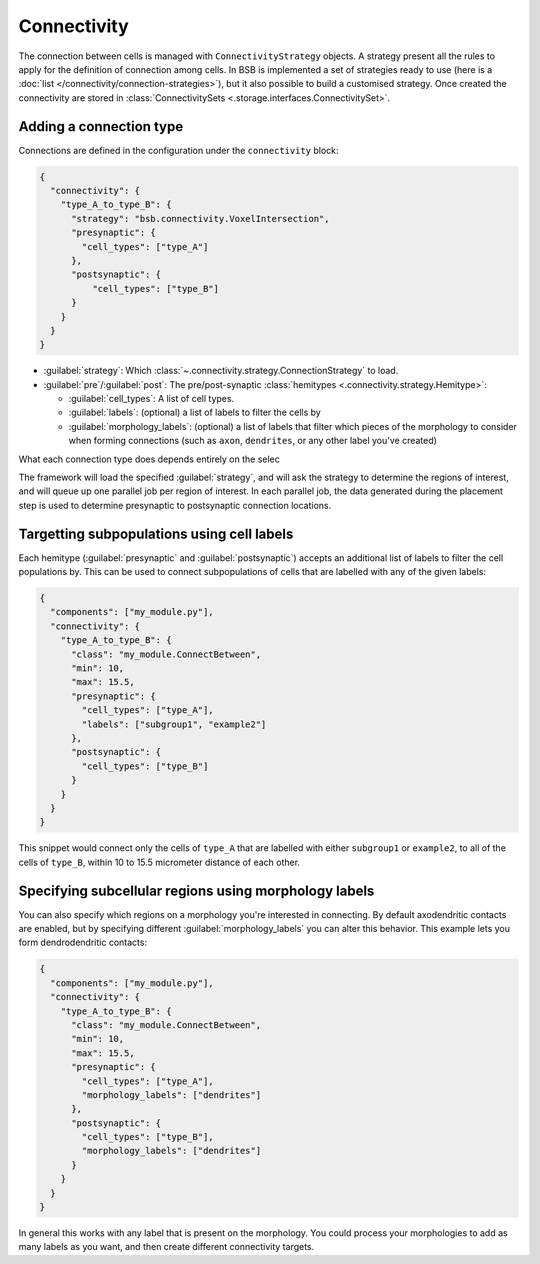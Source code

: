 ====================
Connectivity
====================

The connection between cells is managed with ``ConnectivityStrategy`` objects. A strategy
present all the rules to apply for the definition of connection among cells. In BSB is implemented
a set of strategies ready to use (here is a :doc:`list </connectivity/connection-strategies>`), but it also possible to build a customised strategy.
Once created the connectivity are stored in :class:`ConnectivitySets <.storage.interfaces.ConnectivitySet>`.

Adding a connection type
========================

Connections are defined in the configuration under the ``connectivity`` block:

.. code-block:: json

  {
    "connectivity": {
      "type_A_to_type_B": {
        "strategy": "bsb.connectivity.VoxelIntersection",
        "presynaptic": {
          "cell_types": ["type_A"]
        },
        "postsynaptic": {
            "cell_types": ["type_B"]
        }
      }
    }
  }

* :guilabel:`strategy`: Which :class:`~.connectivity.strategy.ConnectionStrategy` to load.
* :guilabel:`pre`/:guilabel:`post`: The pre/post-synaptic
  :class:`hemitypes <.connectivity.strategy.Hemitype>`:

  * :guilabel:`cell_types`: A list of cell types.
  * :guilabel:`labels`: (optional) a list of labels to filter the cells by
  * :guilabel:`morphology_labels`: (optional) a list of labels that filter which pieces
    of the morphology to consider when forming connections (such as ``axon``,
    ``dendrites``, or any other label you've created)

What each connection type does depends entirely on the selec

The framework will load the specified :guilabel:`strategy`, and will ask the strategy
to determine the regions of interest, and will queue up one parallel job per region of
interest. In each parallel job, the data generated during the placement step is used to
determine presynaptic to postsynaptic connection locations.

Targetting subpopulations using cell labels
===========================================

Each hemitype (:guilabel:`presynaptic` and :guilabel:`postsynaptic`) accepts an
additional list of labels to filter the cell populations by. This can be used to
connect subpopulations of cells that are labelled with any of the given labels:

.. code-block:: json

  {
    "components": ["my_module.py"],
    "connectivity": {
      "type_A_to_type_B": {
        "class": "my_module.ConnectBetween",
        "min": 10,
        "max": 15.5,
        "presynaptic": {
          "cell_types": ["type_A"],
          "labels": ["subgroup1", "example2"]
        },
        "postsynaptic": {
          "cell_types": ["type_B"]
        }
      }
    }
  }

This snippet would connect only the cells of ``type_A`` that are labelled with either
``subgroup1`` or ``example2``, to all of the cells of ``type_B``, within 10 to 15.5
micrometer distance of each other.

Specifying subcellular regions using morphology labels
======================================================

You can also specify which regions on a morphology you're interested in connecting. By
default axodendritic contacts are enabled, but by specifying different :guilabel:`morphology_labels`
you can alter this behavior. This example lets you form dendrodendritic contacts:

.. code-block:: json

  {
    "components": ["my_module.py"],
    "connectivity": {
      "type_A_to_type_B": {
        "class": "my_module.ConnectBetween",
        "min": 10,
        "max": 15.5,
        "presynaptic": {
          "cell_types": ["type_A"],
          "morphology_labels": ["dendrites"]
        },
        "postsynaptic": {
          "cell_types": ["type_B"],
          "morphology_labels": ["dendrites"]
        }
      }
    }
  }

In general this works with any label that is present on the morphology. You could
process your morphologies to add as many labels as you want, and then create different
connectivity targets.